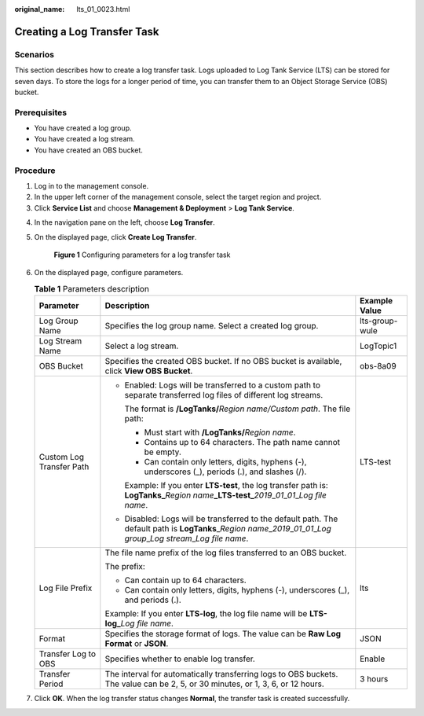:original_name: lts_01_0023.html

.. _lts_01_0023:

Creating a Log Transfer Task
============================

Scenarios
---------

This section describes how to create a log transfer task. Logs uploaded to Log Tank Service (LTS) can be stored for seven days. To store the logs for a longer period of time, you can transfer them to an Object Storage Service (OBS) bucket.

Prerequisites
-------------

-  You have created a log group.

-  You have created a log stream.
-  You have created an OBS bucket.

Procedure
---------

#. Log in to the management console.
#. In the upper left corner of the management console, select the target region and project.
#. Click **Service List** and choose **Management & Deployment** > **Log Tank Service**.

4. In the navigation pane on the left, choose **Log Transfer**.

5. On the displayed page, click **Create Log Transfer**.


   .. figure:: /_static/images/en-us_image_0000001941208601.png
      :alt: **Figure 1** Configuring parameters for a log transfer task

      **Figure 1** Configuring parameters for a log transfer task

6. On the displayed page, configure parameters.

   .. _lts_01_0023__table15492133314293:

   .. table:: **Table 1** Parameters description

      +--------------------------+---------------------------------------------------------------------------------------------------------------------------------------------------------------------------------------------------------+-----------------------+
      | Parameter                | Description                                                                                                                                                                                             | Example Value         |
      +==========================+=========================================================================================================================================================================================================+=======================+
      | Log Group Name           | Specifies the log group name. Select a created log group.                                                                                                                                               | lts-group-wule        |
      +--------------------------+---------------------------------------------------------------------------------------------------------------------------------------------------------------------------------------------------------+-----------------------+
      | Log Stream Name          | Select a log stream.                                                                                                                                                                                    | LogTopic1             |
      +--------------------------+---------------------------------------------------------------------------------------------------------------------------------------------------------------------------------------------------------+-----------------------+
      | OBS Bucket               | Specifies the created OBS bucket. If no OBS bucket is available, click **View OBS Bucket**.                                                                                                             | obs-8a09              |
      +--------------------------+---------------------------------------------------------------------------------------------------------------------------------------------------------------------------------------------------------+-----------------------+
      | Custom Log Transfer Path | -  Enabled: Logs will be transferred to a custom path to separate transferred log files of different log streams.                                                                                       | LTS-test              |
      |                          |                                                                                                                                                                                                         |                       |
      |                          |    The format is **/LogTanks/**\ *Region name/Custom path*. The file path:                                                                                                                              |                       |
      |                          |                                                                                                                                                                                                         |                       |
      |                          |    -  Must start with **/LogTanks/**\ *Region name*.                                                                                                                                                    |                       |
      |                          |    -  Contains up to 64 characters. The path name cannot be empty.                                                                                                                                      |                       |
      |                          |    -  Can contain only letters, digits, hyphens (-), underscores (_), periods (.), and slashes (/).                                                                                                     |                       |
      |                          |                                                                                                                                                                                                         |                       |
      |                          |    Example: If you enter **LTS-test**, the log transfer path is: **LogTanks\_**\ *Region name*\ **\_LTS-test\_**\ *2019*\ \_\ *01*\ \_\ *01*\ \_\ *Log file name*.                                      |                       |
      |                          |                                                                                                                                                                                                         |                       |
      |                          | -  Disabled: Logs will be transferred to the default path. The default path is **LogTanks**\ \_\ *Region name*\ \_\ *2019*\ \_\ *01*\ \_\ *01*\ \_\ *Log group*\ \_\ *Log stream*\ \_\ *Log file name*. |                       |
      +--------------------------+---------------------------------------------------------------------------------------------------------------------------------------------------------------------------------------------------------+-----------------------+
      | Log File Prefix          | The file name prefix of the log files transferred to an OBS bucket.                                                                                                                                     | lts                   |
      |                          |                                                                                                                                                                                                         |                       |
      |                          | The prefix:                                                                                                                                                                                             |                       |
      |                          |                                                                                                                                                                                                         |                       |
      |                          | -  Can contain up to 64 characters.                                                                                                                                                                     |                       |
      |                          | -  Can contain only letters, digits, hyphens (-), underscores (_), and periods (.).                                                                                                                     |                       |
      |                          |                                                                                                                                                                                                         |                       |
      |                          | Example: If you enter **LTS-log**, the log file name will be **LTS-log\_**\ *Log file name*.                                                                                                            |                       |
      +--------------------------+---------------------------------------------------------------------------------------------------------------------------------------------------------------------------------------------------------+-----------------------+
      | Format                   | Specifies the storage format of logs. The value can be **Raw Log Format** or **JSON**.                                                                                                                  | JSON                  |
      +--------------------------+---------------------------------------------------------------------------------------------------------------------------------------------------------------------------------------------------------+-----------------------+
      | Transfer Log to OBS      | Specifies whether to enable log transfer.                                                                                                                                                               | Enable                |
      +--------------------------+---------------------------------------------------------------------------------------------------------------------------------------------------------------------------------------------------------+-----------------------+
      | Transfer Period          | The interval for automatically transferring logs to OBS buckets. The value can be 2, 5, or 30 minutes, or 1, 3, 6, or 12 hours.                                                                         | 3 hours               |
      +--------------------------+---------------------------------------------------------------------------------------------------------------------------------------------------------------------------------------------------------+-----------------------+

7. Click **OK**. When the log transfer status changes **Normal**, the transfer task is created successfully.
